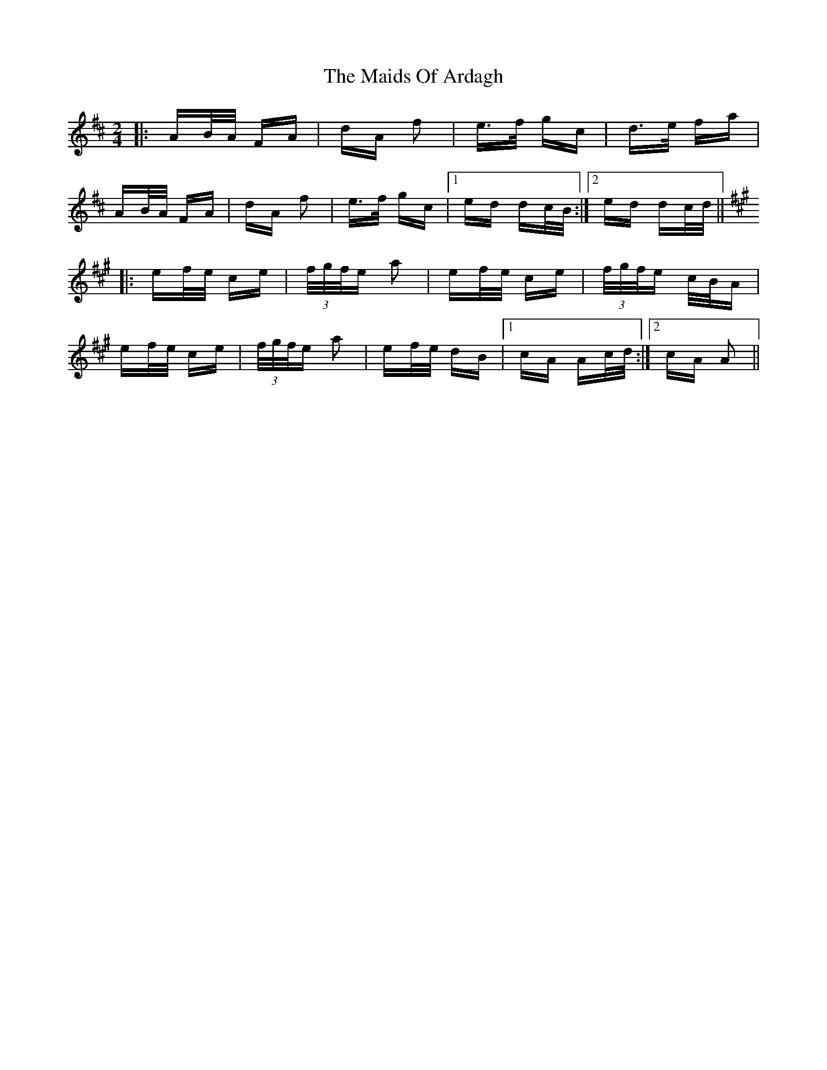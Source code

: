 X: 25050
T: Maids Of Ardagh, The
R: polka
M: 2/4
K: Dmajor
|:AB/A/ FA|dA f2|e>f gc|d>e fa|
AB/A/ FA|dA f2|e>f gc|1 ed dc/B/:|2 ed dc/d/||
K: Amaj
|:ef/e/ ce|(3f/g/f/e a2|ef/e/ ce|(3f/g/f/e c/B/A|
ef/e/ ce|(3f/g/f/e a2|ef/e/ dB|1 cA Ac/d/:|2 cA A2||

